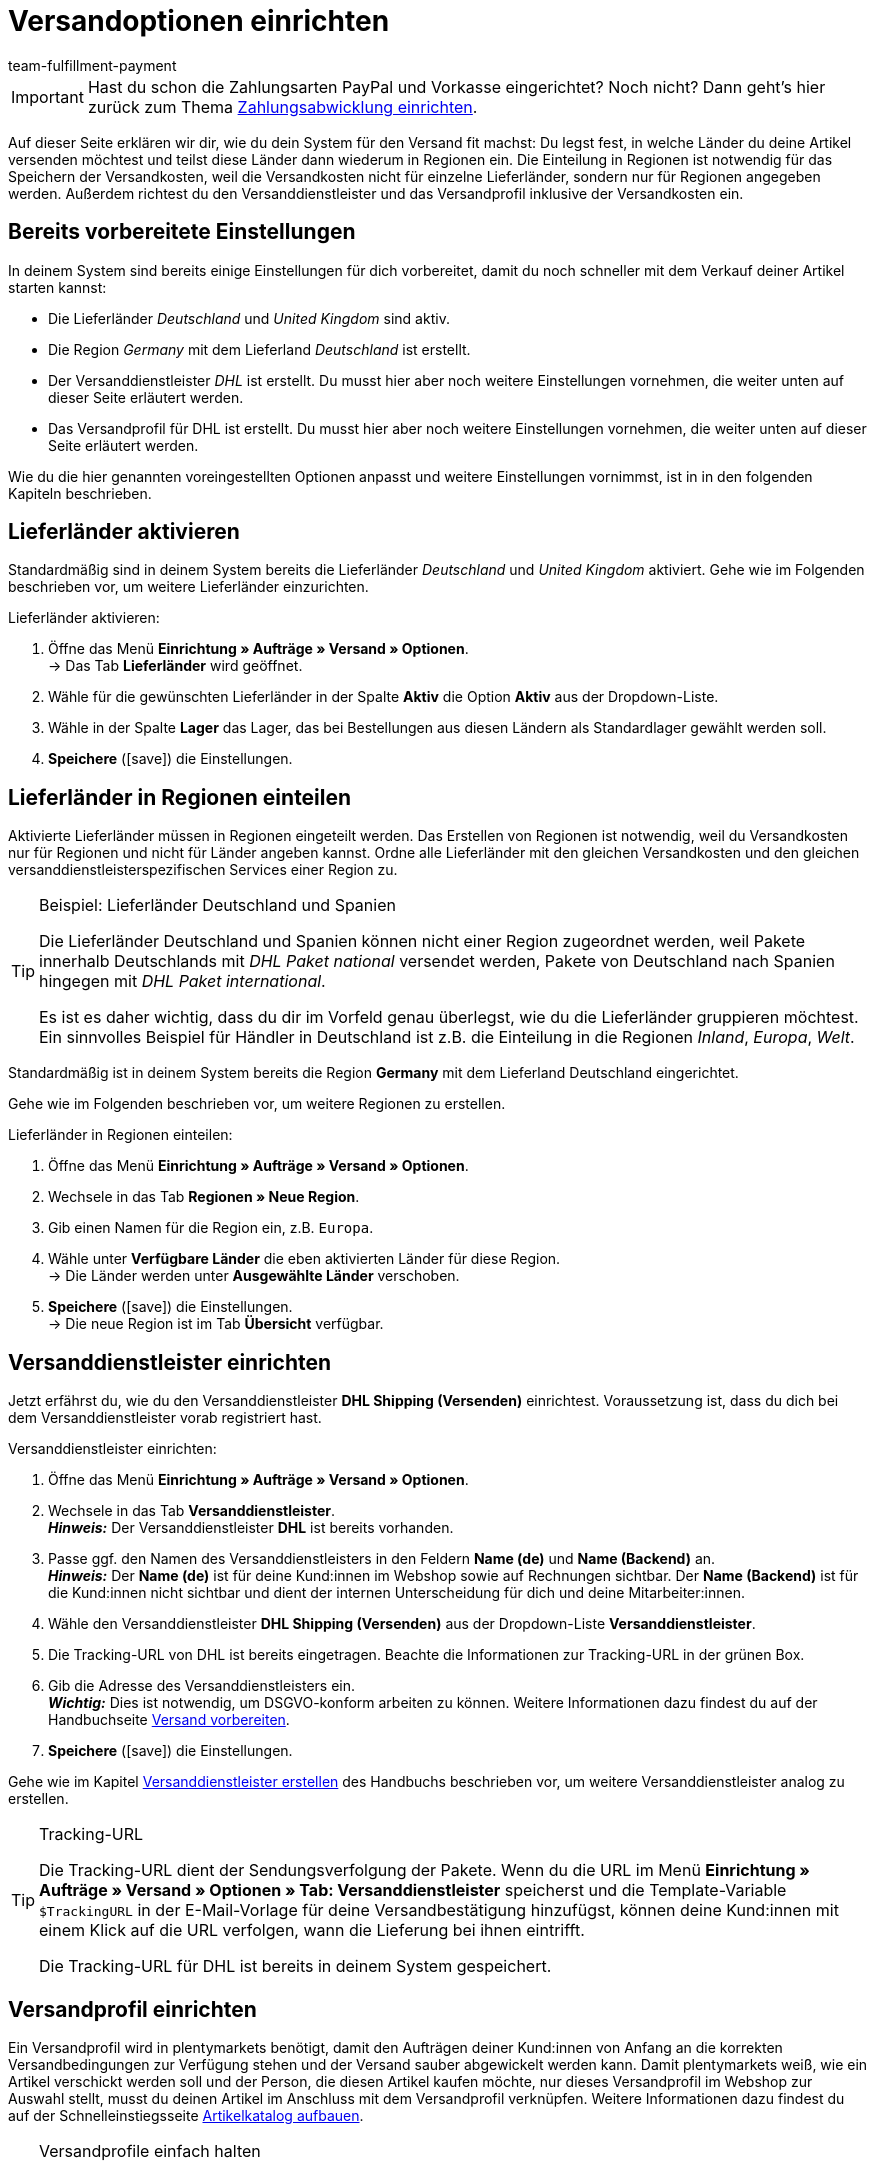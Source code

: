 = Versandoptionen einrichten
:description: Erfahre in diesem Teil des Schnelleinstiegs, wie du die Versandoptionen einrichtest.
:id: ELFJKWG
:author: team-fulfillment-payment

IMPORTANT: Hast du schon die Zahlungsarten PayPal und Vorkasse eingerichtet? Noch nicht? Dann geht's hier zurück zum Thema xref:willkommen:schnelleinstieg-zahlungsabwicklung.adoc[Zahlungsabwicklung einrichten].

Auf dieser Seite erklären wir dir, wie du dein System für den Versand fit machst: Du legst fest, in welche Länder du deine Artikel versenden möchtest und teilst diese Länder dann wiederum in Regionen ein. Die Einteilung in Regionen ist notwendig für das Speichern der Versandkosten, weil die Versandkosten nicht für einzelne Lieferländer, sondern nur für Regionen angegeben werden. Außerdem richtest du den Versanddienstleister und das Versandprofil inklusive der Versandkosten ein.

[#100]
== Bereits vorbereitete Einstellungen

In deinem System sind bereits einige Einstellungen für dich vorbereitet, damit du noch schneller mit dem Verkauf deiner Artikel starten kannst:

* Die Lieferländer _Deutschland_ und _United Kingdom_ sind aktiv.
* Die Region _Germany_ mit dem Lieferland _Deutschland_ ist erstellt.
* Der Versanddienstleister _DHL_ ist erstellt. Du musst hier aber noch weitere Einstellungen vornehmen, die weiter unten auf dieser Seite erläutert werden.
* Das Versandprofil für DHL ist erstellt. Du musst hier aber noch weitere Einstellungen vornehmen, die weiter unten auf dieser Seite erläutert werden.

Wie du die hier genannten voreingestellten Optionen anpasst und weitere Einstellungen vornimmst, ist in in den folgenden Kapiteln beschrieben.

[#200]
== Lieferländer aktivieren

Standardmäßig sind in deinem System bereits die Lieferländer _Deutschland_ und _United Kingdom_ aktiviert. Gehe wie im Folgenden beschrieben vor, um weitere Lieferländer einzurichten.

[.instruction]
Lieferländer aktivieren:

. Öffne das Menü *Einrichtung » Aufträge » Versand » Optionen*. +
→ Das Tab *Lieferländer* wird geöffnet.
. Wähle für die gewünschten Lieferländer in der Spalte *Aktiv* die Option *Aktiv* aus der Dropdown-Liste.
. Wähle in der Spalte *Lager* das Lager, das bei Bestellungen aus diesen Ländern als Standardlager gewählt werden soll.
. *Speichere* (icon:save[role="green"]) die Einstellungen.

[#300]
== Lieferländer in Regionen einteilen

Aktivierte Lieferländer müssen in Regionen eingeteilt werden. Das Erstellen von Regionen ist notwendig, weil du Versandkosten nur für Regionen und nicht für Länder angeben kannst. Ordne alle Lieferländer mit den gleichen Versandkosten und den gleichen versanddienstleisterspezifischen Services einer Region zu.

[TIP]
.Beispiel: Lieferländer Deutschland und Spanien
====
Die Lieferländer Deutschland und Spanien können nicht einer Region zugeordnet werden, weil Pakete innerhalb Deutschlands mit _DHL Paket national_ versendet werden, Pakete von Deutschland nach Spanien hingegen mit _DHL Paket international_.

Es ist es daher wichtig, dass du dir im Vorfeld genau überlegst, wie du die Lieferländer gruppieren möchtest. Ein sinnvolles Beispiel für Händler in Deutschland ist z.B. die Einteilung in die Regionen _Inland_, _Europa_, _Welt_.
====

Standardmäßig ist in deinem System bereits die Region *Germany* mit dem Lieferland Deutschland eingerichtet.

Gehe wie im Folgenden beschrieben vor, um weitere Regionen zu erstellen.

[.instruction]
Lieferländer in Regionen einteilen:

. Öffne das Menü *Einrichtung » Aufträge » Versand » Optionen*.
. Wechsele in das Tab *Regionen » Neue Region*.
. Gib einen Namen für die Region ein, z.B. `Europa`.
. Wähle unter *Verfügbare Länder* die eben aktivierten Länder für diese Region. +
→ Die Länder werden unter *Ausgewählte Länder* verschoben.
. *Speichere* (icon:save[role="green"]) die Einstellungen. +
→ Die neue Region ist im Tab *Übersicht* verfügbar.

[#400]
== Versanddienstleister einrichten

Jetzt erfährst du, wie du den Versanddienstleister *DHL Shipping (Versenden)* einrichtest. Voraussetzung ist, dass du dich bei dem Versanddienstleister vorab registriert hast.

[.instruction]
Versanddienstleister einrichten:

. Öffne das Menü *Einrichtung » Aufträge » Versand » Optionen*.
. Wechsele in das Tab *Versanddienstleister*. +
*_Hinweis:_* Der Versanddienstleister *DHL* ist bereits vorhanden.
. Passe ggf. den Namen des Versanddienstleisters in den Feldern *Name (de)* und *Name (Backend)* an. +
*_Hinweis:_* Der *Name (de)* ist für deine Kund:innen im Webshop sowie auf Rechnungen sichtbar. Der *Name (Backend)* ist für die Kund:innen nicht sichtbar und dient der internen Unterscheidung für dich und deine Mitarbeiter:innen.
. Wähle den Versanddienstleister *DHL Shipping (Versenden)* aus der Dropdown-Liste *Versanddienstleister*.
. Die Tracking-URL von DHL ist bereits eingetragen. Beachte die Informationen zur Tracking-URL in der grünen Box.
. Gib die Adresse des Versanddienstleisters ein. +
*_Wichtig:_* Dies ist notwendig, um DSGVO-konform arbeiten zu können. Weitere Informationen dazu findest du auf der Handbuchseite xref:fulfillment:versand-vorbereiten.adoc#800[Versand vorbereiten].
. *Speichere* (icon:save[role="green"]) die Einstellungen.

Gehe wie im Kapitel xref:fulfillment:versand-vorbereiten.adoc#800[Versanddienstleister erstellen] des Handbuchs beschrieben vor, um weitere Versanddienstleister analog zu erstellen.

[TIP]
.Tracking-URL
====
Die Tracking-URL dient der Sendungsverfolgung der Pakete. Wenn du die URL im Menü *Einrichtung » Aufträge » Versand » Optionen » Tab: Versanddienstleister* speicherst und die Template-Variable `$TrackingURL` in der E-Mail-Vorlage für deine Versandbestätigung hinzufügst, können deine Kund:innen mit einem Klick auf die URL verfolgen, wann die Lieferung bei ihnen eintrifft.

Die Tracking-URL für DHL ist bereits in deinem System gespeichert.

====

[#500]
== Versandprofil einrichten

Ein Versandprofil wird in plentymarkets benötigt, damit den Aufträgen deiner Kund:innen von Anfang an die korrekten Versandbedingungen zur Verfügung stehen und der Versand sauber abgewickelt werden kann. Damit plentymarkets weiß, wie ein Artikel verschickt werden soll und der Person, die diesen Artikel kaufen möchte, nur dieses Versandprofil im Webshop zur Auswahl stellt, musst du deinen Artikel im Anschluss mit dem Versandprofil verknüpfen. Weitere Informationen dazu findest du auf der Schnelleinstiegsseite xref:willkommen:schnelleinstieg-artikelkatalog.adoc#[Artikelkatalog aufbauen].

[TIP]
.Versandprofile einfach halten
====
Gestalte die Versandprofile so einfach wie möglich. Je komplexer die Einstellungen sind, desto eher kann es zu Fehlern kommen. Außerdem könntest du deine Kund:innen durch zu komplizierte Versandkostenmodelle verwirren und damit letztlich vom Kauf abhalten.
====

[.instruction]
Versandprofil einrichten:

. Öffne das Menü *Einrichtung » Aufträge » Versand » Optionen*.
. Wechsele in das Tab *Versandprofile*.
. Klicke auf das DHL-Versandprofil. +
→ Das Tab *Base* wird geöffnet.
. Nimm die gewünschten Einstellungen vor. Beachte dazu die Erläuterungen in <<tabelle-versandprofil-einrichten>>.
. *Speichere* (icon:save[role="green"]) die Einstellungen.

[[tabelle-versandprofil-einrichten]]
.Versandprofil einrichten
[cols="1,3"]
|====
|Einstellung |Erläuterung

| *ID*
|Jedes Versandprofil erhält nach dem Speichern automatisch eine ID. Diese ID ist nicht änderbar.

| *Versanddienstleister*
|Versanddienstleister *DHL Shipping (Versenden)* für dieses Versandprofil wählen.

| *Name*
|Name eingeben, der den Kund:innen im Webshop angezeigt wird.

| *Name (Backend)*
|Name eingeben, der im plentymarkets Backend verwendet wird und den Kund:innen nicht angezeigt wird.

| *Markierung*
|Standardmäßig ist die Markierung *1* für DHL gewählt. Die Markierung wird z.B. in der Auftragsübersicht angezeigt.

| *Priorität*
|Standardmäßig ist die höchste Priorität gewählt. Die Priorität legt die Reihenfolge der Versandprofile in der Kaufabwicklung im Webshop fest.

| *Kategorie*
|Standardmäßig ist die niedrigste Kategorie gewählt. Die Kategorie legt fest, wann ein Versandprofil in der Kaufabwicklung angezeigt wird. +
*_Hinweis:_* Tipps und Tricks zu den Kategorieeinstellungen findest du in unserem xref:fulfillment:versand-vorbereiten.adoc#1300[Handbuch].

| *Bei neuen Artikeln aktivieren*
|Aktivieren, um das Versandprofil automatisch für jeden neuen Artikel einzustellen. +
Wähle bei mindestens einem Versandprofil die Option *Bei neuen Artikeln aktivieren*, damit neuen Artikeln immer automatisch mindestens dieses Profil zugeordnet wird. Ist ein Artikel nicht mit mindestens einem Versandprofil verknüpft, kann dieser auch nicht versendet werden.

| *Mandanten (Shops)*
|Standardmäßig sind alle Mandanten aktiviert.

| *Auftragsherkunft*
|Standardmäßig sind alle Auftragsherkünfte gewählt. Auftragsherkünfte deaktivieren, wenn das Versandprofil ausschließlich für bestimmte Aufträge gelten soll. Mindestens ein Versandprofil sollte die Auftragsherkunft *ALLE* beinhalten, damit tatsächlich für alle Aufträge mindestens ein Versandprofil zur Verfügung steht.

| *Gesperrte Zahlungsarten*, *Gesperrte Kundenklassen*
|link:https://marketplace.plentymarkets.com/plugins/payment[Zahlungsarten^] und Kundenklassen wählen, für die das Versandprofil *nicht* gelten soll.

|====

[#600]
== Portotabelle einrichten

Nachdem du das Versandprofil erstellt hast, kannst du dich nun um die Versandkosten kümmern. Für jede erstellte Region muss eine eigene Portotabelle eingerichtet werden.

Bevor du Werte eingibst, musst du dich pro Region für einen Berechnungstyp entscheiden. Standardmäßig ist der Berechnungstyp *Pauschal* eingestellt.

[.instruction]
Portotabelle einrichten:

. Öffne das Menü *Einrichtung » Aufträge » Versand » Optionen*.
. Wechsele in das Tab *Versandprofile*.
. Öffne das DHL-Versandprofil. +
→ Das Tab *Base* wird geöffnet.
. Wechsele in das Tab *Portotabelle*.
. Klappe die Region *Germany* auf (icon:chevron-down[]).
. Der Berechnungstyp *Pauschal* ist standardmäßig ist in deinem System gewählt.
. Ändere ggf. den Betrag im Feld *Pauschales Porto*. Standardmäßig sind 5,99 Euro eingestellt.
. Ändere ggf. im Feld *Versandkostenfrei ab Warenwert* den Betrag für den Warenwert, ab dem die Versandkosten entfallen. Standardmäßig sind 250,00 Euro eingestellt.
. Ändere ggf. auch die Werte in den Feldern *Ab Warenwert...* und *...pauschale Versandkosten von*.
. *Speichere* (icon:save[role="green"]) die Einstellungen.

[#650]
== DHL Shipping (Versenden)-Plugin einrichten

Durchlaufe den Integrations-Assistenten, um das DHL Shipping (Versenden)-Plugin zu installieren. Du findest den Integrationen-Assistenten im Menü *Einrichtung » Assistenten*. Nach erfolgreicher Installation des Plugins stehen dir im Menü *Einrichtung » Assistenten* im Bereich *Integration* zwei DHL Assistenten zur Verfügung. Durchlaufe diese beiden DHL Assistenten, um die Schnittstelle für DHL Shipping einzurichten.

* Assistent *DHL Shipping (Versenden): Grundeinstellungen*
** In diesem Assistenten bereitest du alle Daten vor, die du später im Assistenten *DHL Shipping (Versenden): Einstellungsverknüpfung* benötigst.

* Assistent *DHL Shipping (Versenden): Einstellungsverknüpfung*
** In diesem Assistenten verknüpfst du die Einstellungen, die du im Assistenten *DHL Shipping (Versenden): Grundeinstellungen* gespeichert hast.

Bitte schaue dir dazu die <<fulfillment/versanddienstleister-plugins/plugin-dhl-shipping-versenden#, Handbuchseite *DHL Shipping (Versenden)*>> an. Dort sind alle Einstellungen beschrieben, die du vornehmen musst, um deine Artikel über die Schnittstelle für DHL Shipping zu versenden.

[#660]
== Versand anmelden

Sobald sich ein neuer Auftrag in deinem System befindet, meldest du den Versand beim Versanddienstleister an – entweder manuell oder automatisiert über einen Prozess.

Prozesse kannst du nur nutzen, wenn du das Tool plentyBase installiert hast und richtet sich an fortgeschrittene plentymarkets Nutzer:innen. Daher werden Prozesse im Schnelleinstieg nicht näher beschrieben. Beachte die weiterführenden Links am Ende dieser Seite, um weitere Informationen zum Einrichten von Prozessen zu erhalten.

[.instruction]
Versand anmelden:

. Öffne das Menü *Aufträge » Versand-Center*.
. Wähle aus der Dropdown-Liste *Versandstatus* die Option *offen*.
. Wähle aus der Dropdown-Liste *Versanddienstleister* die Option *DHL Shipping*.
. Klicke auf die Lupe (icon:search[role="blue"]). +
→ Die offenen Versandaufträge für DHL Shipping werden angezeigt.
. Wechsele in das Tab *Anmelden*.
. Wähle aus der Dropdown-Liste *Versanddienstleister* die Option *DHL Shipping (Versenden)*.
. Wähle aus der Dropdown-Liste *Ändere Auftragsstatus* den Auftragsstatus, den die Aufträge nach der erfolgreichen Anmeldung erhalten sollen. +
*_Tipp:_* Das Ändern des Auftragsstatus kann mit einer Ereignisaktion, die z.B. automatisch den Warenausgang bucht, kombiniert werden.
. Setze ein Häkchen bei den Aufträgen, die du anmelden möchtest.
. Klicke auf *Anmelden* (icon:cog[]).

Nach der erfolgreichen Anmeldung steht dir das Versandlabel im angemeldeten Auftrag zur Verfügung. Drucke dieses Label aus und klebe es auf das Paket.

Beachte die weiterführenden Links am Ende dieser Seite, um weitere Informationen zur Versandanmeldung zu erhalten.

[#700]
== Checkliste

Arbeite die Checkliste durch, um deine Einstellungen zum Thema Versandoptionen zu prüfen.

[%interactive]

* [ ] Hast du alle Länder, in die du deine Artikel liefern möchtest, aktiviert und einem Lager zugewiesen?
* [ ] Hast du alle Lieferländer mit gleichen Versandkosten in eine Region eingeteilt?
* [ ] Hast du Versanddienstleister erstellt?
* [ ] Hast du Portotabellen für alle Regionen erstellt?
* [ ] Hast du deinen Artikel mit dem Versandprofil verknüpft?
* [ ] Hast du für mindestens ein Versandprofil die Option *Bei neuen Artikeln aktivieren* gewählt?
* [ ] Hast du alle Einstellungen in den Assistenten *DHL Shipping (Versenden): Grundeinstellungen* und *DHL Shipping (Versenden): Einstellungsverknüpfung* vorgenommen?

[#800]
== Mehr zum Thema Versandoptionen

* xref:crm:kontakte-verwalten.adoc#15[Kundenklasse erstellen]
* link:https://marketplace.plentymarkets.com/plugins/payment[Zahlungsarten^]
* xref:fulfillment:versand-vorbereiten.adoc#100[Lieferländer einrichten]
* xref:fulfillment:versand-vorbereiten.adoc#400[Region erstellen]
* xref:fulfillment:versand-vorbereiten.adoc#800[Versanddienstleister erstellen]
* xref:fulfillment:versand-vorbereiten.adoc#1000[Versandprofil erstellen]
* xref:fulfillment:versand-vorbereiten.adoc#1500[Portotabelle einrichten]
* xref:fulfillment:versand-vorbereiten.adoc#1600[Berechnungstypen in der Portotabelle]
* xref:auftraege:auftragsherkunft.adoc#[Auftragsherkunft aktivieren]
* xref:automatisierung:prozesse-einrichten.adoc[Prozesse einrichten]
* xref:fulfillment:versand-center.adoc#[Versandauftrag anmelden]
* xref:automatisierung:ereignisaktionen.adoc#[Ereignisaktionen erstellen]
* xref:fulfillment:best-practices-dhl.adoc#[FAQ: DHL] mit Fehlermeldungen von DHL und deren Lösungen

TIP: Weiter zum Thema xref:willkommen:schnelleinstieg-artikelkatalog.adoc#[Artikelkatalog aufbauen]
